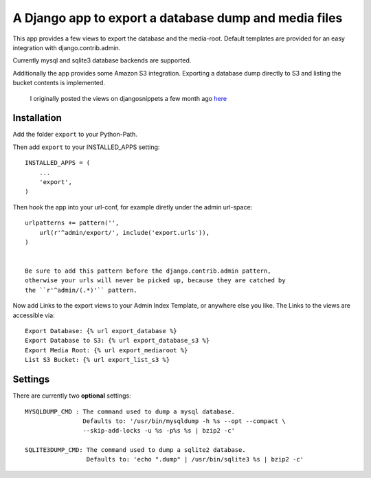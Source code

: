 ======================================================
A Django app to export a database dump and media files
======================================================

This app provides a few views to export the database and the media-root. 
Default templates are provided for an easy integration with django.contrib.admin.

Currently mysql and sqlite3 database backends are supported.

Additionally the app provides some Amazon S3 integration. Exporting a
database dump directly to S3 and listing the bucket contents is implemented.


    I originally posted the views on djangosnippets a few month ago `here`_
    
.. _`here` : http://www.djangosnippets.org/snippets/580/

 
Installation
------------

Add the folder ``export`` to your Python-Path.

Then add ``export`` to your INSTALLED_APPS setting::

    INSTALLED_APPS = (
        ...
        'export',
    )
    
Then hook the app into your url-conf, for example diretly under the admin
url-space::

    urlpatterns += pattern('',
        url(r'^admin/export/', include('export.urls')),
    )

 
    Be sure to add this pattern before the django.contrib.admin pattern, 
    otherwise your urls will never be picked up, because they are catched by
    the ``r'^admin/(.*)'`` pattern.
    
    
Now add Links to the export views to your Admin Index Template, or anywhere 
else you like. The Links to the views are accessible via::

    Export Database: {% url export_database %}
    Export Database to S3: {% url export_database_s3 %}
    Export Media Root: {% url export_mediaroot %}
    List S3 Bucket: {% url export_list_s3 %}

    
Settings
--------

There are currently two **optional** settings::

  MYSQLDUMP_CMD : The command used to dump a mysql database.
                  Defaults to: '/usr/bin/mysqldump -h %s --opt --compact \
                  --skip-add-locks -u %s -p%s %s | bzip2 -c'
                  
  SQLITE3DUMP_CMD: The command used to dump a sqlite2 database.
                   Defaults to: 'echo ".dump" | /usr/bin/sqlite3 %s | bzip2 -c'
  
